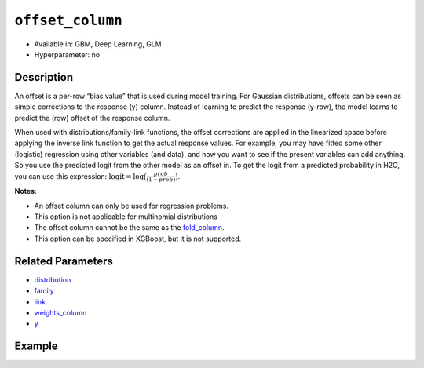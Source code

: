 ``offset_column``
-----------------

- Available in: GBM, Deep Learning, GLM
- Hyperparameter: no


Description
~~~~~~~~~~~

An offset is a per-row “bias value” that is used during model training. For Gaussian distributions, offsets can be seen as simple corrections to the response (y) column. Instead of learning to predict the response (y-row), the model learns to predict the (row) offset of the response column. 

When used with distributions/family-link functions, the offset corrections are applied in the linearized space before applying the inverse link function to get the actual response values. For example, you may have fitted some other (logistic) regression using other variables (and data), and now you want to see if the present variables can add anything. So you use the predicted logit from the other model as an offset in. To get the logit from a predicted probability in H2O, you can use this expression: :math:`\text{logit} = \text{log}\big(\frac{prob}{(1-prob)}\big)`.

**Notes**: 

- An offset column can only be used for regression problems.
- This option is not applicable for multinomial distributions
- The offset column cannot be the same as the `fold_column <fold_column.html>`__. 
- This option can be specified in XGBoost, but it is not supported.

Related Parameters
~~~~~~~~~~~~~~~~~~

- `distribution <distribution.html>`__
- `family <family.html>`__
- `link <link.html>`__
- `weights_column <weights_column.html>`__
- `y <y.html>`__

Example
~~~~~~~

.. example-code::
   .. code-block:: r

	library(h2o)
	h2o.init()

	# import the boston dataset:
	# this dataset looks at features of the boston suburbs and predicts median housing prices
	# the original dataset can be found at https://archive.ics.uci.edu/ml/datasets/Housing
	boston <- h2o.importFile("https://s3.amazonaws.com/h2o-public-test-data/smalldata/gbm_test/BostonHousing.csv")

	# set the predictor names and the response column name
	predictors <- colnames(boston)[1:13]
	# set the response column to "medv", the median value of owner-occupied homes in $1000's
	response <- "medv"

	# convert the chas column to a factor (chas = Charles River dummy variable (= 1 if tract bounds river; 0 otherwise))
	boston["chas"] <- as.factor(boston["chas"])

	# create a new offset column by taking the log of the response column
	boston["offset"] <- log(boston["medv"])

	# split into train and validation sets
	boston.splits <- h2o.splitFrame(data =  boston, ratios = .8, seed = 1234) 
	train <- boston.splits[[1]]  
	valid <- boston.splits[[2]] 

	# try using the `offset_column` parameter:
	# train your model, where you specify the offset_column
	boston_gbm <- h2o.gbm(x = predictors, y = response, training_frame = train, 
	                   validation_frame = valid,
	                   offset_column = "offset",
	                   seed = 1234) 

	# print the mse for validation set
	print(h2o.mse(boston_gbm, valid = TRUE))

   .. code-block:: python

	import h2o
	from h2o.estimators.gbm import H2OGradientBoostingEstimator
	h2o.init()
	h2o.cluster().show_status()

	# import the boston dataset:
	# this dataset looks at features of the boston suburbs and predicts median housing prices
	# the original dataset can be found at https://archive.ics.uci.edu/ml/datasets/Housing
	boston = h2o.import_file("https://s3.amazonaws.com/h2o-public-test-data/smalldata/gbm_test/BostonHousing.csv")

	# set the predictor names and the response column name
	predictors = boston.columns[:-1]
	# set the response column to "medv", the median value of owner-occupied homes in $1000's
	response = "medv"

	# convert the chas column to a factor (chas = Charles River dummy variable (= 1 if tract bounds river; 0 otherwise))
	boston['chas'] = boston['chas'].asfactor()

	# create a new offset column by taking the log of the response column
	boston["offset"] = boston["medv"].log()

	# split into train and validation sets
	train, valid = boston.split_frame(ratios = [.8], seed = 1234)

	# try using the `offset_column` parameter:
	# initialize the estimator then train the model
	boston_gbm = H2OGradientBoostingEstimator(offset_column = "offset_column", seed = 1234)
	boston_gbm.train(x=predictors, y=response, training_frame=train, validation_frame=valid)

	# print the mse for validation set
	boston_gbm.mse(valid=True)